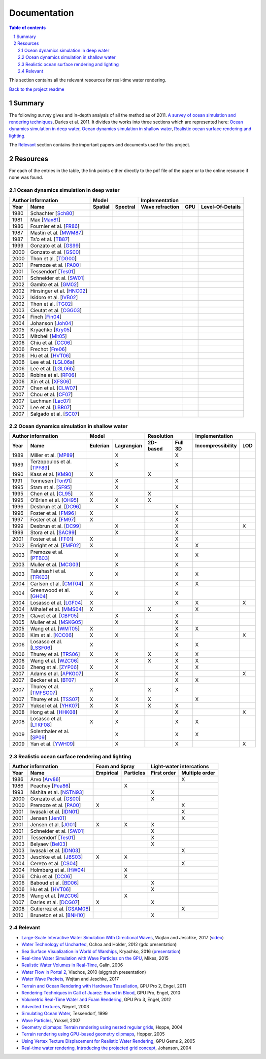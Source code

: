 -------------
Documentation
-------------

.. sectnum::

.. contents:: Table of contents

This section contains all the relevant resources for real-time water rendering.

`Back to the project readme <../README.rst>`_

Summary
-------

The following survey gives and in-depth analysis of all the method as of 2011.
`A survey of ocean simulation and rendering techniques
<https://arxiv.org/abs/1109.6494>`_, Darles et al. 2011. It divides the works
into three sections which are represented here: `Ocean dynamics simulation in
deep water`_, `Ocean dynamics simulation in shallow water`_, `Realistic ocean
surface rendering and lighting`_.

The `Relevant`_ section contains the important papers and documents used for this
project.

Resources
---------

For each of the entries in the table, the link points either directly to the
pdf file of the paper or to the online resource if none was found.

Ocean dynamics simulation in deep water
+++++++++++++++++++++++++++++++++++++++

==== =========================== ======= ======== =============== === ================
Author information                     Model            Implementation
-------------------------------- ---------------- ------------------------------------
Year     Name                    Spatial Spectral Wave refraction GPU Level-Of-Details
==== =========================== ======= ======== =============== === ================
1980 Schachter [Sch80_]
1981 Max [Max81_]
1986 Fournier et al. [FR86_]
1987 Mastin et al. [MWM87_]
1987 Ts’o et al. [TB87_]
1999 Gonzato et al. [GS99_]
2000 Gonzato et al. [GS00_]
2000 Thon et al. [TDG00_]
2001 Premoze et al. [PA00_]
2001 Tessendorf [Tes01_]
2001 Schneider et al. [SW01_]
2002 Gamito et al. [GM02_]
2002 Hinsinger et al. [HNC02_]
2002 Isidoro et al. [IVB02_]
2002 Thon et al. [TG02_]
2003 Cieutat et al. [CGG03_]
2004 Finch [Fin04_]
2004 Johanson [Joh04_]
2005 Kryachko [Kry05_]
2005 Mitchell [Mit05_]
2006 Chiu et al. [CC06_]
2006 Frechot [Fre06_]
2006 Hu et al. [HVT06_]
2006 Lee et al. [LGL06a_]
2006 Lee et al. [LGL06b_]
2006 Robine et al. [RF06_]
2006 Xin et al. [XFS06_]
2007 Chen et al. [CLW07_]
2007 Chou et al. [CF07_]
2007 Lachman [Lac07_]
2007 Lee et al. [LBR07_]
2007 Salgado et al. [SC07_]
==== =========================== ======= ======== =============== === ================

.. _Sch80: https://doi.org/10.1016/0146-664X(80)90011-8
.. _Max81: https://doi.org/10.1145/965161.806820
.. _FR86: https://doi.org/10.1145/15886.15894
.. _MWM87: https://doi.org/10.1109/MCG.1987.276961
.. _TB87: https://doi.org/10.1145/35068.35070
.. _GS99: http://www.labri.fr/perso/gonzato/Articles/Gonzato_Wave_Wscg99.pdf
.. _GS00: http://www.labri.fr/perso/gonzato/Articles/GONZATO_Wave_JVCS2000.pdf
.. _TDG00: https://doi.org/10.1109/CGI.2000.852321
.. _PA00: http://graphics.stanford.edu/courses/cs348b-competition/cs348b-01/ocean_scenes/ocean.pdf
.. _Tes01: http://graphics.ucsd.edu/courses/rendering/2005/jdewall/tessendorf.pdf
.. _SW01: https://pdfs.semanticscholar.org/7ecc/6fe654ddf62bfed6b70b64e676dd9ad9a321.pdf
.. _GM02: http://citeseerx.ist.psu.edu/viewdoc/download?doi=10.1.1.105.1354&rep=rep1&type=pdf
.. _HNC02: https://hal.inria.fr/inria-00537490/document
.. _IVB02: http://developer.amd.com/wordpress/media/2012/10/ShaderX_OceanWater.pdf
.. _TG02: https://pdfs.semanticscholar.org/930c/3df406ca42f695d57818780e2677e1e08c5a.pdf
.. _CGG03: https://www.researchgate.net/publication/228576428_A_general_ocean_waves_model_for_ship_design
.. _Fin04: https://developer.nvidia.com/gpugems/GPUGems/gpugems_ch01.html
.. _Joh04: http://fileadmin.cs.lth.se/graphics/theses/projects/projgrid/
.. _Kry05: https://kineme.net/files/GPU_Gems2_ch18.pdf
.. _Mit05: https://pdfs.semanticscholar.org/0047/8af7044a7f1350d5ec75ffc7c15b40057051.pdf
.. _CC06: https://doi.org/10.1109/ICME.2006.262655
.. _Fre06: https://hal.archives-ouvertes.fr/hal-00307938/document
.. _HVT06: https://www.microsoft.com/en-us/research/wp-content/uploads/2016/12/rtwave.pdf
.. _LGL06a: https://pdfs.semanticscholar.org/ce8a/0dd044be591bcf20c637bc03863f83cc22f4.pdf
.. _LGL06b: https://doi.org/10.1007/11802372_63
.. _RF06: https://hal.archives-ouvertes.fr/hal-00307929/
.. _XFS06: https://doi.org/10.1007/11941354_71
.. _CLW07: https://doi.org/10.1007/978-3-540-73011-8_3
.. _CF07: http://citeseerx.ist.psu.edu/viewdoc/download?doi=10.1.1.138.2930&rep=rep1&type=pdf
.. _Lac07: http://thelachmans.net/Larry%20and%20Jenny/Documents/IMAGE%202007%20Paper%20-%20L.Lachman.pdf
.. _LBR07: https://pdfs.semanticscholar.org/2856/83eb47f19407aa8030a03cbd88bf821267dd.pdf
.. _SC07: http://www.lbd.dcc.ufmg.br/bdbcomp/servlet/Trabalho?id=15912


Ocean dynamics simulation in shallow water
++++++++++++++++++++++++++++++++++++++++++

==== =========================== ======== ========== ======== ======= ================= ===
Author information                     Model            Resolution         Implementation
-------------------------------- ------------------- ---------------- ---------------------
Year     Name                    Eulerian Lagrangian 2D-based Full 3D Incompressibility LOD
==== =========================== ======== ========== ======== ======= ================= ===
1989 Miller et al. [MP89_]                    X                  X
1989 Terzopoulos et al. [TPF89_]              X                  X
1990 Kass et al. [KM90_]            X                    X
1991 Tonnesen [Ton91_]                        X                  X
1995 Stam et al. [SF95_]                      X                  X
1995 Chen et al. [CL95_]            X                    X
1995 O’Brien et al. [OH95_]         X         X          X
1996 Desbrun et al. [DC96_]                   X                  X
1996 Foster et al. [FM96_]          X                            X
1997 Foster et al. [FM97_]          X                            X
1999 Desbrun et al. [DC99_]                   X                  X                       X
1999 Stora et al. [SAC99_]                    X                  X
2001 Foster et al. [FF01_]          X                            X
2002 Enright et al. [EMF02_]        X                            X             X
2003 Premoze et al. [PTB03_]                  X                  X             X
2003 Muller et al. [MCG03_]                   X                  X
2003 Takahashi et al. [TFK03_]      X         X                  X             X
2004 Carlson et al. [CMT04_]        X                            X             X
2004 Greenwood et al. [GH04_]       X         X                  X
2004 Losasso et al. [LGF04_]        X                            X             X         X
2004 Mihalef et al. [MMS04_]        X                    X                     X
2005 Clavet et al. [CBP05_]                   X                  X
2005 Muller et al. [MSKG05_]                  X                  X
2005 Wang et al. [WMT05_]           X                            X             X
2006 Kim et al. [KCC06_]            X         X                  X                       X
2006 Losasso et al. [LSSF06_]       X                            X             X
2006 Thurey et al. [TRS06_]         X         X          X       X             X
2006 Wang et al. [WZC06_]                     X          X       X             X
2006 Zheng et al. [ZYP06_]          X         X                  X             X
2007 Adams et al. [APKG07_]                   X                  X                       X
2007 Becker et al. [BT07_]                    X                  X             X
2007 Thurey et al. [TMFSG07_]       X                    X       X
2007 Thurey et al. [TSS07_]         X         X          X                     X
2007 Yuksel et al. [YHK07_]         X         X          X       X
2008 Hong et al. [HHK08_]                     X                  X                       X
2008 Losasso et al. [LTKF08_]       X         X                  X             X
2009 Solenthaler et al. [SP09_]               X                  X             X
2009 Yan et al. [YWH09_]                      X                  X                       X
==== =========================== ======== ========== ======== ======= ================= ===

.. _MP89: https://doi.org/10.1016/0097-8493(89)90078-2
.. _TPF89: http://onlinelibrary.wiley.com/doi/10.1002/vis.4340020208/full
.. _KM90: http://www.heathershrewsbury.com/dreu2010/wp-content/uploads/2010/07/RapidStableFluidDynamicsForComputerGraphics.pdf
.. _Ton91: https://pdfs.semanticscholar.org/b315/fba6b708a67a77bce1c13e3cf77c57f45524.pdf
.. _SF95: http://www.naturewizard.at/papers/fire%20-%20p129-stam.pdf
.. _CL95: https://doi.org/10.1006/gmip.1995.1012
.. _OH95: https://smartech.gatech.edu/bitstream/handle/1853/3599/94-32.pdf
.. _DC96: https://hal.inria.fr/inria-00537534/document
.. _FM96: https://people.cs.clemson.edu/~dhouse/courses/817/papers/fostermetaxas97.pdf
.. _FM97: https://pdfs.semanticscholar.org/6b4b/69df23204c9400d8af18730246128ccbfd33.pdf
.. _DC99: https://hal.archives-ouvertes.fr/docs/00/07/28/29/PDF/RR-3829.pdf
.. _SAC99: https://hal.inria.fr/docs/00/51/00/66/PDF/gi99.pdf
.. _FF01: http://www.dtic.mil/get-tr-doc/pdf?AD=ADA479314
.. _EMF02: http://kucg.korea.ac.kr/seminar/2002/src/pa-02-43.pdf
.. _PTB03: https://pdfs.semanticscholar.org/8ae8/ad7bd4dd737b9c029b5d484ee79116b23088.pdf
.. _MCG03: https://www.researchgate.net/profile/Matthias_Mueller14/publication/231514052_Particle-Based_Fluid_Simulation_for_Interactive_Applications/links/5538d9f20cf2239f4e79c206.pdf
.. _TFK03: http://onlinelibrary.wiley.com/doi/10.1111/1467-8659.00686/full
.. _CMT04: http://silviojemma.com/public/papers/fluids/rigid%20fluid%20animating%20the%20interplay%20between%20rigid%20and%20fluids.pdf
.. _GH04: https://www.researchgate.net/profile/Donald_House/publication/234827643_Better_with_bubbles_Enhancing_the_visual_realism_of_simulated_fluid/links/00b7d53b573ad8a0c5000000.pdf
.. _LGF04: https://pdfs.semanticscholar.org/8362/6cf6017537a22df5a7f3952819a9595cc644.pdf
.. _MMS04: https://www.researchgate.net/profile/Dimitris_Metaxas/publication/234802413_Animation_and_Control_of_Breaking_Waves/links/0c960530e5df1217a2000000/Animation-and-Control-of-Breaking-Waves.pdf
.. _CBP05: https://www.researchgate.net/profile/Pierre_Poulin/publication/220789321_Particle-based_viscoelastic_fluid_simulation/links/0c96051824f22359e2000000.pdf
.. _MSKG05: https://graphics.ethz.ch/Downloads/Publications/Papers/2005/Mue05a/p_Mue05a.pdf
.. _WMT05: http://www.unc.edu/~mucha/Reprints/droplet.pdf
.. _KCC06: http://kucg.korea.ac.kr/Seminar/2007/src/PA-07-21.pdf
.. _LSSF06: https://www.researchgate.net/profile/Andrew_Selle/publication/220184456_Multiple_interacting_liquids/links/551f262f0cf2a2d9e140485a.pdf
.. _TRS06: http://www.thuerey.de/ntoken/download/nthuerey_060131_swscoupling.pdf
.. _WZC06: http://www-evasion.inrialpes.fr/Membres/Fabrice.Neyret/images/fluids-nuages/waves/Jonathan/articlesCG/Rendering%20Of%20Breaking%20Waves%20using%20MPS%20method.pdf
.. _ZYP06: https://hal.inria.fr/inria-00517956/document
.. _APKG07: https://infoscience.epfl.ch/record/149309/files/adams_2007_ASP.pdf
.. _BT07: http://dl.acm.org/citation.cfm?id=1272719
.. _TMFSG07: https://pdfs.semanticscholar.org/0f24/ba73b791b8a4479143c2dc071669474a6357.pdf
.. _TSS07: https://www-evasion.imag.fr/Membres/Fabrice.Neyret/NaturalScenes/fluids/water/waves/fluids-nuages/waves/Jonathan/articlesCG/real-time-simulations-of-bubbles-and-foam-within-a-shallow-water-framework-07.pdf
.. _YHK07: http://www.ewp.rpi.edu/hartford/~ernesto/S2013/ET/MaterialsforStudents/Ott/Wave%20Energy%20Sources-Ott/Thermodynamics%20of%20waves/wave%20particles.pdf
.. _HHK08: https://www.researchgate.net/profile/Donald_House/publication/220067042_Adaptive_Particles_for_Incompressible_Fluid_Simulation_Technical_Report_tamu-cs-tr_2007-7-2/links/0046351ae0c6ee6032000000/Adaptive-Particles-for-Incompressible-Fluid-Simulation-Technical-Report-tamu-cs-tr-2007-7-2.pdf
.. _LTKF08: http://ai2-s2-pdfs.s3.amazonaws.com/5bc0/7c8926986068e4f130f94cad41f2543a9fb9.pdf
.. _SP09: https://www.researchgate.net/profile/Barbara_Solenthaler/publication/228656950_Predictive-corrective_incompressible_SPH/links/0a85e5321a4ac4cda1000000.pdf
.. _YWH09: https://sites.google.com/site/xichenstephen/File-Download/Real-timefluidsimulationwithadaptiveSPH%28Official%29.pdf



Realistic ocean surface rendering and lighting
++++++++++++++++++++++++++++++++++++++++++++++

==== =========================== ========= ========= =========== ==============
Author information                  Foam and Spray    Light-water intercations 
-------------------------------- ------------------- --------------------------
Year     Name                    Empirical Particles First order Multiple order
==== =========================== ========= ========= =========== ==============
1986 Arvo [Arv86_]                                                     X
1986 Peachey [Pea86_]                          X
1993 Nishita et al. [NSTN93_]                             X
2000 Gonzato et al. [GS00_]                               X
2000 Premoze et al. [PA00_]         X                                  X
2001 Iwasaki et al. [IDN01_]                                           X
2001 Jensen [Jen01_]                                                   X
2001 Jensen et al. [JG01_]          X          X          X
2001 Schneider et al. [SW01_]                             X
2001 Tessendorf [Tes01_]                                  X
2003 Belyaev [Bel03_]                                     X
2003 Iwasaki et al. [IDN03_]                                           X
2003 Jeschke et al. [JBS03_]        X          X
2004 Cerezo et al. [CS04_]                                             X
2004 Holmberg et al. [HW04_]                   X
2006 Chiu et al. [CC06_]                       X
2006 Baboud et al. [BD06_]                                X
2006 Hu et al. [HVT06_]                                   X
2006 Wang et al. [WZC06_]                      X
2007 Darles et al. [DCG07_]         X                     X
2008 Gutierrez et al. [GSAM08_]                                        X
2010 Bruneton et al. [BNH10_]                             X
==== =========================== ========= ========= =========== ==============

.. _Arv86:             
.. _Pea86:          
.. _NSTN93:  
.. _IDN01:   
.. _Jen01:           
.. _JG01:     
.. _Bel03:          
.. _IDN03:   
.. _JBS03:   
.. _CS04:     
.. _HW04:   
.. _BD06:     
.. _DCG07:    
.. _GSAM08:
.. _BNH10:


Relevant
++++++++

- `Large-Scale Interactive Water Simulation With Directional Waves
  <http://dl.acm.org/citation.cfm?id=3098916>`_, Wojtan and
  Jeschke, 2017 (`video  <https://youtu.be/hpuEdXn_M0Q?t=11m11s>`_)
- `Water Technology of Uncharted
  <http://www.gdcvault.com/play/1015309/Water-Technology-of>`_, Ochoa and
  Holder, 2012 (gdc presentation)
- `Sea Surface Visualization in World of Warships
  <http://dl.acm.org/citation.cfm?id=2927409>`_, Kryachko, 2016 (`presentation
  <http://wargaming.com/en/news/siggraph-2016/>`_)
- `Real-time Water Simulation with Wave Particles on the GPU
  <http://old.cescg.org/CESCG-2015/papers/Mikes-Real-time_Water_Simulation_with_Wave_Particles_on_the_GPU.pdf>`_,
  Mikes, 2015
- `Realistic Water Volumes in Real-Time
  <https://hal.inria.fr/inria-00510227/>`_, Galin, 2006
- `Water Flow in Portal 2
  <http://www.valvesoftware.com/publications/2010/siggraph2010_vlachos_waterflow.pdf>`_,
  Vlachos, 2010 (siggraph presentation)
- `Water Wave Packets
  <http://visualcomputing.ist.ac.at/publications/2017/WWP/>`_, Wojtan and
  Jeschke, 2017
- `Terrain and Ocean Rendering with Hardware Tessellation
  <https://doi.org/10.1201/b11325-3>`_, GPU Pro 2, Engel, 2011
- `Rendering Techniques in Call of Juarez: Bound in Blood
  <https://doi.org/10.1201/b10648-44>`_, GPU Pro, Engel, 2010
- `Volumetric Real-Time Water and Foam Rendering
  <https://doi.org/10.1201/b11642-10>`_, GPU Pro 3, Engel, 2012
- `Advected Textures <http://www-evasion.imag.fr/Publications/2003/Ney03/>`_,
  Neyret, 2003
- `Simulating Ocean Water
  <https://www-evasion.imag.fr/Membres/Fabrice.Neyret/NaturalScenes/fluids/water/waves/fluids-nuages/waves/Jonathan/articlesCG/simulating-ocean-water-01.pdf>`_,
  Tessendorf, 1999
- `Wave Particles
  <http://www.ewp.rpi.edu/hartford/~ernesto/S2013/ET/MaterialsforStudents/Ott/Wave%20Energy%20Sources-Ott/Thermodynamics%20of%20waves/wave%20particles.pdf>`_, Yuksel, 2007
- `Geometry clipmaps: Terrain rendering using nested regular grids
  <http://hhoppe.com/proj/geomclipmap/>`_, Hoppe, 2004
- `Terrain rendering using GPU-based geometry clipmaps
  <http://hhoppe.com/proj/gpugcm/>`_, Hopper, 2005
- `Using Vertex Texture Displacement for Realistic Water Rendering
  <https://developer.nvidia.com/gpugems/GPUGems2/gpugems2_chapter18.html>`_, GPU
  Gems 2, 2005
- `Real-time water rendering, Introducing the projected grid concept
  <http://fileadmin.cs.lth.se/graphics/theses/projects/projgrid/>`_, Johanson,
  2004
